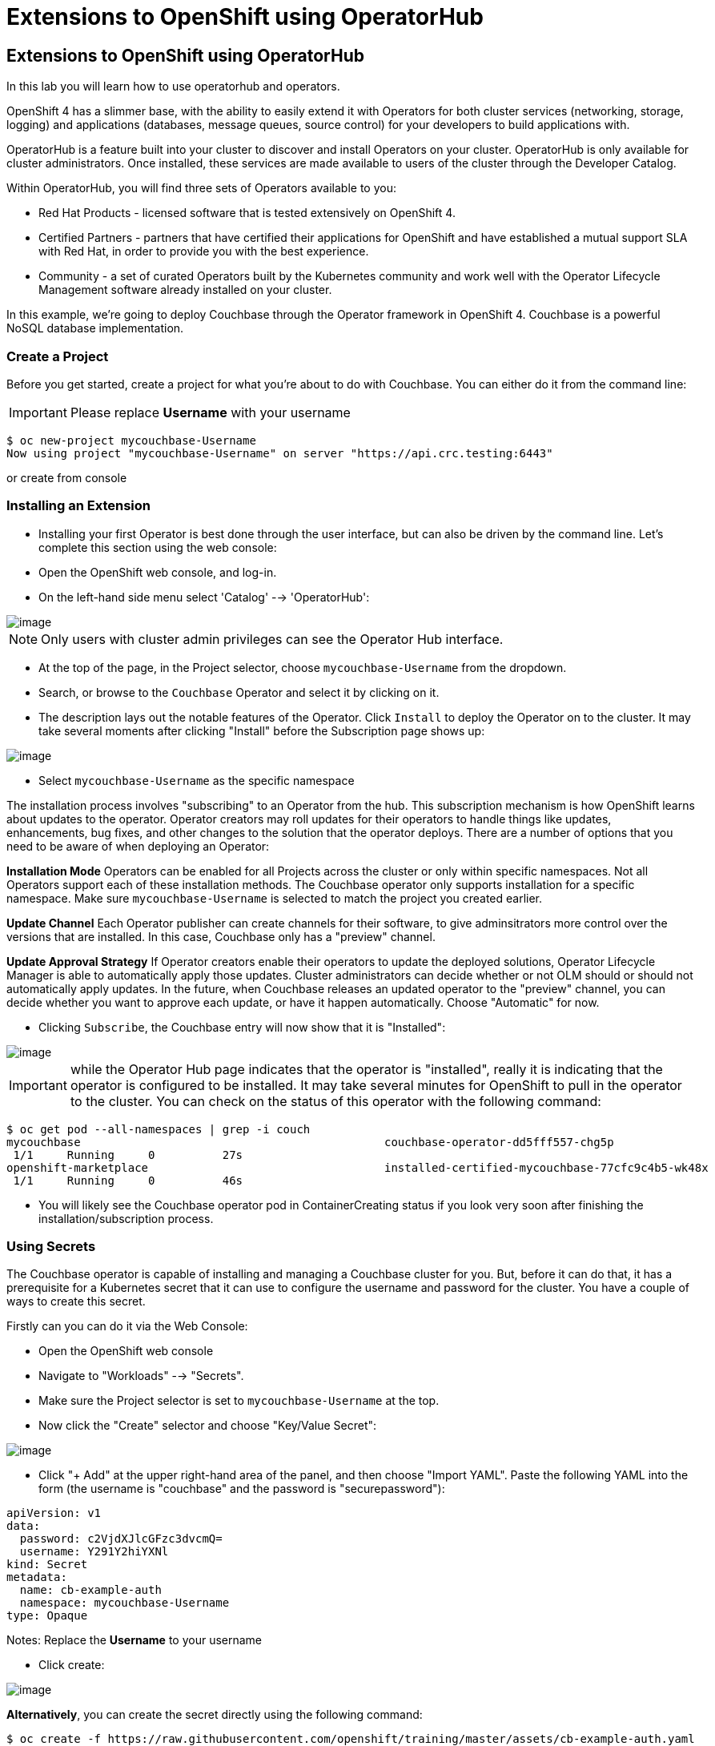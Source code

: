 [[using-operatorhub]]
= Extensions to OpenShift using OperatorHub

== Extensions to OpenShift using OperatorHub

In this lab you will learn how to use operatorhub and operators.

OpenShift 4 has a slimmer base, with the ability to easily extend it with Operators for both cluster services (networking, storage, logging) and applications (databases, message queues, source control) for your developers to build applications with.

OperatorHub is a feature built into your cluster to discover and install Operators on your cluster. OperatorHub is only available for cluster administrators. Once installed, these services are made available to users of the cluster through the Developer Catalog.

Within OperatorHub, you will find three sets of Operators available to you:

  - Red Hat Products - licensed software that is tested extensively on OpenShift 4.
  - Certified Partners - partners that have certified their applications for OpenShift and have established a mutual support SLA with Red Hat, in order to provide you with the best experience.
  - Community - a set of curated Operators built by the Kubernetes community and work well with the Operator Lifecycle Management software already installed on your cluster.

In this example, we're going to deploy Couchbase through the Operator framework in OpenShift 4. Couchbase is a powerful NoSQL database implementation.

=== Create a Project

Before you get started, create a project for what you're about to do with Couchbase.
You can either do it from the command line:

IMPORTANT: Please replace *Username* with your username

```
$ oc new-project mycouchbase-Username
Now using project "mycouchbase-Username" on server "https://api.crc.testing:6443"
```
or create from console

=== Installing an Extension

- Installing your first Operator is best done through the user interface, but
can also be driven by the command line. Let's complete this section using the
web console:

- Open the OpenShift web console, and log-in.

- On the left-hand side menu select 'Catalog' --> 'OperatorHub':

image::/images/operatorhub.png[image]

NOTE: Only users with cluster admin privileges can see the Operator Hub interface.

- At the top of the page, in the Project selector, choose `mycouchbase-Username`
from the dropdown.

- Search, or browse to the `Couchbase` Operator and select it by clicking on it.

- The description lays out the notable features of the Operator. Click `Install`
to deploy the Operator on to the cluster. It may take several moments after
clicking "Install" before the Subscription page shows up:

image::/images/couchbaseOperator.png[image]

- Select `mycouchbase-Username` as the specific namespace

The installation process involves "subscribing" to an Operator from the hub.
This subscription mechanism is how OpenShift learns about updates to the operator.
Operator creators may roll updates for their operators to handle things like
updates, enhancements, bug fixes, and other changes to the solution that the
operator deploys. There are a number of options that you need to be aware of
when deploying an Operator:

**Installation Mode**
Operators can be enabled for all Projects across the cluster or only within
specific namespaces. Not all Operators support each of these installation methods.
The Couchbase operator only supports installation for a specific namespace. Make
sure `mycouchbase-Username` is selected to match the project you created earlier.

**Update Channel**
Each Operator publisher can create channels for their software, to give
adminsitrators more control over the versions that are installed. In this case,
Couchbase only has a "preview" channel.

**Update Approval Strategy**
If Operator creators enable their operators to update the deployed solutions,
Operator Lifecycle Manager is able to automatically apply those updates. Cluster
administrators can decide whether or not OLM should or should not automatically
apply updates. In the future, when Couchbase releases an updated operator to the
"preview" channel, you can decide whether you want to approve each update, or
have it happen automatically. Choose "Automatic" for now.

- Clicking `Subscribe`, the Couchbase entry will now show that it is "Installed":

image::/images/couchbaseOperator.png[image]

IMPORTANT: while the Operator Hub page indicates that the operator is "installed",
really it is indicating that the operator is configured to be installed. It may
take several minutes for OpenShift to pull in the operator to the cluster.
You can check on the status of this operator with the following command:

```
$ oc get pod --all-namespaces | grep -i couch
mycouchbase                                             couchbase-operator-dd5fff557-chg5p
 1/1     Running     0          27s
openshift-marketplace                                   installed-certified-mycouchbase-77cfc9c4b5-wk48x
 1/1     Running     0          46s
```

- You will likely see the Couchbase operator pod in ContainerCreating status if
you look very soon after finishing the installation/subscription process.

=== Using Secrets

The Couchbase operator is capable of installing and managing a Couchbase cluster for you. But, before it can do that, it has a prerequisite for a Kubernetes secret that it can use to configure the username and password for the cluster. You have a couple of ways to create this secret.

Firstly can you can do it via the Web Console:

- Open the OpenShift web console

- Navigate to "Workloads" --> "Secrets".

- Make sure the Project selector is set to `mycouchbase-Username` at the top.

- Now click the "Create" selector and choose "Key/Value Secret":

image::/images/ocp4-secret.png[image]

- Click "+ Add" at the upper right-hand area of the panel, and then choose
"Import YAML". Paste the following YAML into the form (the username is
"couchbase" and the password is "securepassword"):

```

apiVersion: v1
data:
  password: c2VjdXJlcGFzc3dvcmQ=
  username: Y291Y2hiYXNl
kind: Secret
metadata:
  name: cb-example-auth
  namespace: mycouchbase-Username
type: Opaque

```

Notes: Replace the *Username* to your username

- Click create:

image::/images/ocp4-import-secret.png[image]

**Alternatively**, you can create the secret directly using the following command:

```
$ oc create -f https://raw.githubusercontent.com/openshift/training/master/assets/cb-example-auth.yaml
```
Ultimately, you want a secret with the username couchbase and the password securepassword (both examples above use that).

=== Using an Installed Operator

Regular users will use the "Developer Catalog" menu to add shared apps, services,
or source-to-image builders to projects. Let's explore that interface and deploy
a Couchbase cluster from our newly created Operator:

- Navigate `Catalog` --> `Developer Catalog` on the left-hand side.

image::/images/dev-catalog.png[image]

- At the top of the page, again make sure you select `mycouchbase-Username` from the Project dropdown.

- You should see that the Couchbase operator is available. If you choose a
different Project, you should also notice that the Couchbase operator is not
available in other Projects.

- Click on the `Couchbase Cluster` tile, which is a capability that the Operator
has extended our OpenShift cluster to support. Operators can expose more than
one capability. For example, the MongoDB Operator exposes three common
configurations of its database (and you would see three different MongoDB tiles).

- Click `Create` to deploy an instance of Couchbase

image::/images/couchdbCluster.png[image]

- The YAML editor has been pre-filled with a set of defaults for the resulting
Couchbase cluster. One of those defaults is a reference to the Secret you
created earlier:

image::/images/couchdb-cr.png[image]

NOTE: version is 5.5.4-1 instead of the default. (at the bottom)

- At this point we're able to change some of the Couchbase deployment parameters
to our liking. Set the replicas field (under .spec.buckets) to 3, so our
Operator sets up a highly available cluster for us. Your YAML should look like
the following:

```
apiVersion: couchbase.com/v1
kind: CouchbaseCluster
metadata:
  name: cb-example
  namespace: mycouchbase-Username
spec:
  authSecret: cb-example-auth
  baseImage: registry.connect.redhat.com/couchbase/server
  buckets:
    - conflictResolution: seqno
      enableFlush: true
      evictionPolicy: fullEviction
      ioPriority: high
      memoryQuota: 128
      name: default
      replicas: 3
      type: couchbase
...
```

- Click "Create". Afterwards, you will be taken to a list of all Couchbase
instances running with this Project and should see the one you just created
has a status of "Creating":

image::/images/creatingCouchdb.png[image]

=== View the Deployed Resources

- Navigate to the Couchbase Cluster that was deployed by clicking `cb-example`
- Click on the `Resources` tab. This collects all of the objects deployed and
managed by the Operator. From here you can ultimately view Pod logs to check on
the Couchbase Cluster instances.

- If for some reason you had navigated away from the page after creating your
Couchbase cluster, you can get back here by clicking `Catalog` -> `Installed
Operators` -> `Couchbase Cluster` -> cb-example.

- Create route from cb-example service

```
$ oc project mycouchbase-Username
$ oc expose service cb-example
route.route.openshift.io/cb-example exposed
```

- A route is created

```
$ oc get route
NAME         HOST/PORT                                                         PATH   SERVICES     PORT        TERMINATION   WILDCARD
cb-example   cb-example-mycouchbase-Username.apps.cluster-3e5f.sandbox580.opentlc.com          cb-example   couchbase                 None
```

- Navigate to `Networking` --> `Routes`
- Click on the URL under `LOCATION`
- Login with the user `couchbase` and the password `securepassword` (these were
in your secret). If you used different credentials, make sure you put in the
right ones:

image::/images/couchdb.png[image]

- You should see 3 nodes listed for each function. We'll dynamically modify this
in the next section.

=== Re-Configure the Cluster with the Operator

- Click the Servers link on the left-hand side, it should look like the following:

image::/images/couch-server.png[image]

- As the Operator scales up more Pods, they will automatically join and appear in
the dashboard. Next, edit your cb-example Couchbase instance to have a server
size of 4 instead of 3. You can navigate back to the installed instances of
Couchbase via the web console, or you can use:

```
$ oc project mycouchbase-Username
(if you are not already in your project)
$ oc edit couchbaseclusters.couchbase.com/cb-example
(Opens in vi)
```

- Ensure that your .spec.servers section of the yaml looks like the following-

```
  servers:
  - name: all_services
    services:
    - data
    - index
    - query
    - search
    - eventing
    - analytics
    size: 4
```

- When you've updated your yaml, save and exit your editor:

```
couchbasecluster.couchbase.com/cb-example edited
```

A few things will happen:

  * The Operator will detect the difference between the desired state and the current state
  * A new Pod will be created and show up under "Resources"
  * The Couchbase dashboard will show 4 instances once the Pod is created
  * The Couchbase dashboard will show that the cluster is being rebalanced

- Your cluster dashboard should dynamically update to show the progress:

- After the cluster is scaled up to 4, try scaling back down to 3:

```
$ oc edit couchbaseclusters.couchbase.com/cb-example
(Opens in vi)
```

- If you watch the dashboard closely, you will see that Couchbase has
automatically triggered a re-balance of the data within the cluster to reflect
the new topology of the cluster. This is one of many advanced feautres embedded
within applications in OperatorHub to save you time when administering your
workloads.

=== Delete the Couchbase Instance

After you are done, delete the cb-example Couchbase instance and the Opeator
will clean up all of the resources that were deployed. Remember to delete the
Route that we manually created as well. Remember to delete the Operator instance
and not to delete the Pods or other resources directly -- the operator will
immediately try to fix that thinking that there's a problem!

- Navigate to `Catalog` -> `Installed Operators` on the left-hand side
- Click `Couchbase Operator`

- Click `Couchbase Cluster` tab

- On the right of the `cb-example` line, click on the drop down (3 dots)
and select "Delete Couchbase Cluster":

- Click `Delete`

image::/images/delete-couchdb.png[image]

- Navigate to `Networking` -> `Routes`

- On the drop-down menu (3 dots) to the right of our `cb-example` route, select `Delete Route`:

image::/images/ocp4-delete-route.png[image]

- Click `Delete`
- After you delete the cb-example cluster, if you look at the pods quickly
you'll see the pods terminating, otherwise you'll likely only see the Operator
pod running:

```
$ oc get pod -n mycouchbase-Username
NAME                                  READY   STATUS    RESTARTS   AGE
couchbase-operator-56c798b7c6-d7wdc   1/1     Running   0          54m
```
- The Operator Pod remains, that's because there's still a Subscription for the
Couchbase operator in this Project. You can delete the Subscription (and, thus,
the Pod) by going to "Operator Management" -> "Operator Subscriptions". There you
can click the 3 dots and remove the Subscription for the Couchbase Operator in
the mycouchbase Project. Now there should be no pods, and you can also delete
the project if you wish.

image::/images/ocp4-delete-sub.png[image]


Congratulations!! You now know how to install operators and deploy application
via OperatorHub. From more information about operator, see
https://docs.openshift.com/container-platform/4.1/applications/operators/olm-what-operators-are.html for more details.
